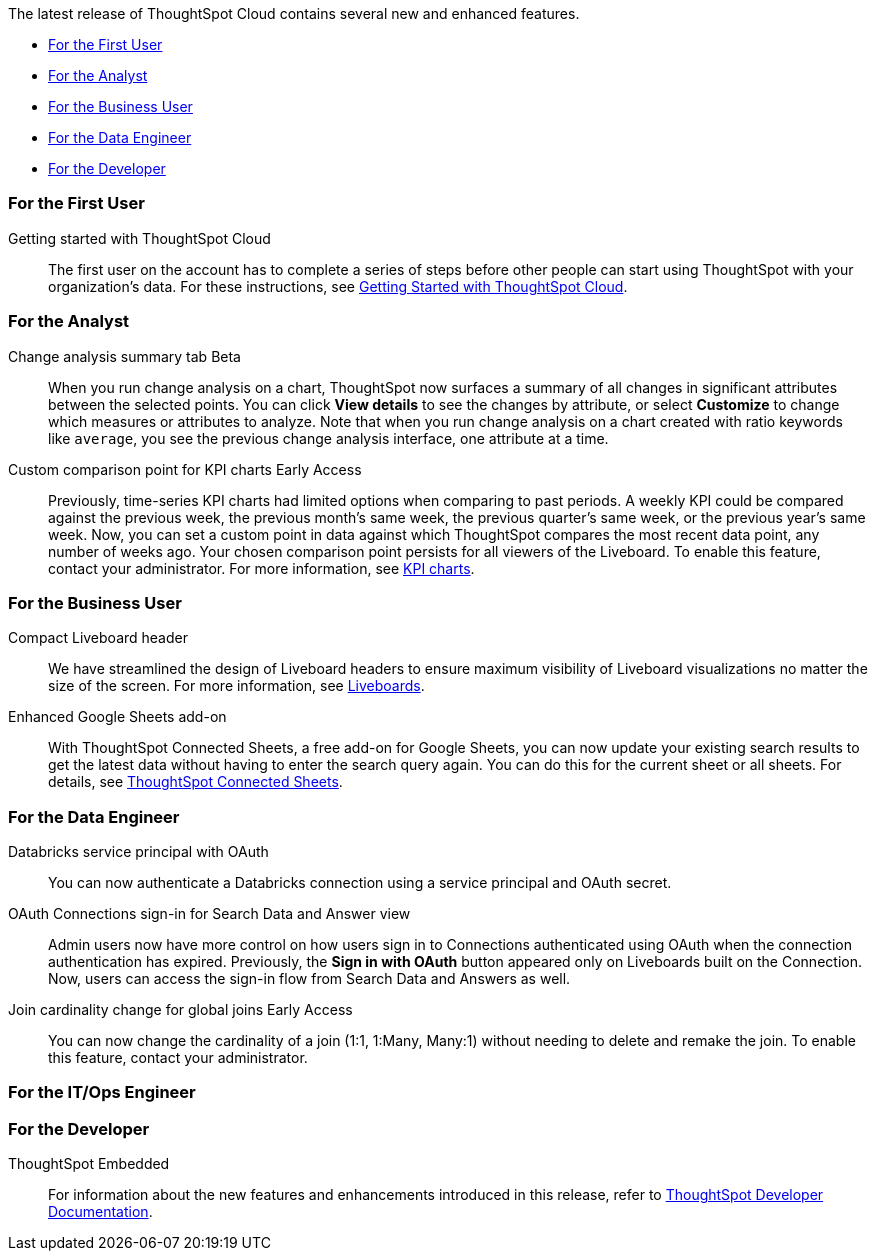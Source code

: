 The latest release of ThoughtSpot Cloud contains several new and enhanced features.

* <<10-5-0-cl-first,For the First User>>
* <<10-5-0-cl-analyst,For the Analyst>>
* <<10-5-0-cl-business-user,For the Business User>>
* <<10-5-0-cl-data-engineer,For the Data Engineer>>
* <<10-5-0-cl-developer,For the Developer>>

[#10-5-0-cl-first]
=== For the First User

Getting started with ThoughtSpot Cloud::
The first user on the account has to complete a series of steps before other people can start using ThoughtSpot with your organization's data.
For these instructions, see xref:ts-cloud-getting-started.adoc[Getting Started with ThoughtSpot Cloud].

[#10-5-0-cl-analyst]
=== For the Analyst

// Naomi. jira: SCAL-215669. docs jira: SCAL-?
Change analysis summary tab [.badge.badge-beta-relnotes]#Beta#::
When you run change analysis on a chart, ThoughtSpot now surfaces a summary of all changes in significant attributes between the selected points. You can click *View details* to see the changes by attribute, or select *Customize* to change which measures or attributes to analyze. Note that when you run change analysis on a chart created with ratio keywords like `average`, you see the previous change analysis interface, one attribute at a time.

// Naomi. jira: SCAL-224933. docs jira: SCAL-228737
Custom comparison point for KPI charts [.badge.badge-early-access-relnotes]#Early Access#::
Previously, time-series KPI charts had limited options when comparing to past periods. A weekly KPI could be compared against the previous week, the previous month's same week, the previous quarter's same week, or the previous year's same week. Now, you can set a custom point in data against which ThoughtSpot compares the most recent data point, any number of weeks ago. Your chosen comparison point persists for all viewers of the Liveboard. To enable this feature, contact your administrator. For more information, see xref:chart-kpi.adoc#kpi-custom-comparison[KPI charts].


[#10-5-0-cl-business-user]
=== For the Business User

// Naomi – jira: SCAL-220304. docs jira: SCAL-?
Compact Liveboard header::
We have streamlined the design of Liveboard headers to ensure maximum visibility of Liveboard visualizations no matter the size of the screen. For more information, see
xref:liveboard.adoc#compact-header[Liveboards].

Enhanced Google Sheets add-on::
With ThoughtSpot Connected Sheets, a free add-on for Google Sheets, you can now update your existing search results to get the latest data without having to enter the search query again. You can do this for the current sheet or all sheets. For details, see xref:thoughtspot-sheets.adoc[ThoughtSpot Connected Sheets].

[#10-5-0-cl-data-engineer]
=== For the Data Engineer

// Naomi. jira: SCAL-208829. docs jira: SCAL-230240.
Databricks service principal with OAuth:: You can now authenticate a Databricks connection using a service principal and OAuth secret.

// Naomi. jira: SCAL-227647, SCAL-227649. docs jira: SCAL-?
OAuth Connections sign-in for Search Data and Answer view:: Admin users now have more control on how users sign in to Connections authenticated using OAuth when the connection authentication has expired. Previously, the *Sign in with OAuth* button appeared only on Liveboards built on the Connection. Now, users can access the sign-in flow from Search Data and Answers as well.

// Naomi. jira: SCAL-224193. docs jira: SCAL-224199
Join cardinality change for global joins [.badge.badge-early-access-relnotes]#Early Access#::
You can now change the cardinality of a join (1:1, 1:Many, Many:1) without needing to delete and remake the join. To enable this feature, contact your administrator.

[#10-5-0-cl-it-ops]
=== For the IT/Ops Engineer


[#10-5-0-cl-developer]
=== For the Developer

ThoughtSpot Embedded:: For information about the new features and enhancements introduced in this release, refer to https://developers.thoughtspot.com/docs/?pageid=whats-new[ThoughtSpot Developer Documentation^].
